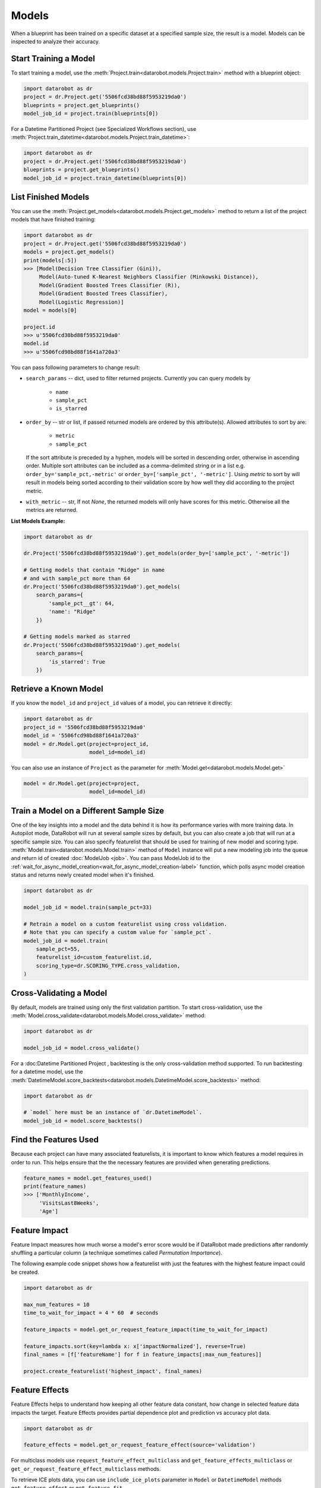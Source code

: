 .. _models:

======
Models
======

When a blueprint has been trained on a specific dataset at a specified sample
size, the result is a model. Models can be inspected to analyze their accuracy.

Start Training a Model
**********************

To start training a model, use the :meth:`Project.train<datarobot.models.Project.train>` method with
a blueprint object:

.. code-block:: python

	import datarobot as dr
	project = dr.Project.get('5506fcd38bd88f5953219da0')
	blueprints = project.get_blueprints()
	model_job_id = project.train(blueprints[0])

For a Datetime Partitioned Project (see Specialized Workflows section), use
:meth:`Project.train_datetime<datarobot.models.Project.train_datetime>`:

.. code-block:: python

	import datarobot as dr
	project = dr.Project.get('5506fcd38bd88f5953219da0')
	blueprints = project.get_blueprints()
	model_job_id = project.train_datetime(blueprints[0])

List Finished Models
********************
You can use the :meth:`Project.get_models<datarobot.models.Project.get_models>` method to
return a list of the project models
that have finished training:

.. code-block:: python

    import datarobot as dr
    project = dr.Project.get('5506fcd38bd88f5953219da0')
    models = project.get_models()
    print(models[:5])
    >>> [Model(Decision Tree Classifier (Gini)),
         Model(Auto-tuned K-Nearest Neighbors Classifier (Minkowski Distance)),
         Model(Gradient Boosted Trees Classifier (R)),
         Model(Gradient Boosted Trees Classifier),
         Model(Logistic Regression)]
    model = models[0]

    project.id
    >>> u'5506fcd38bd88f5953219da0'
    model.id
    >>> u'5506fcd98bd88f1641a720a3'

You can pass following parameters to change result:

* ``search_params`` -- dict, used to filter returned projects. Currently you can query models by

    * ``name``
    * ``sample_pct``
    * ``is_starred``

* ``order_by`` -- str or list, if passed returned models are ordered by this attribute(s). Allowed attributes to sort by are:

    * ``metric``
    * ``sample_pct``

  If the sort attribute is preceded by a hyphen, models will be sorted in descending
  order, otherwise in ascending order. Multiple sort attributes can be included as a comma-delimited string or in a list
  e.g. ``order_by='sample_pct,-metric'`` or ``order_by=['sample_pct', '-metric']``. Using `metric` to sort by will result
  in models being sorted according to their validation score by how well they did according to the project metric.

* ``with_metric`` -- str, If not `None`, the returned models will only have scores for this metric. Otherwise all the metrics are returned.

**List Models Example:**

.. code-block:: python

    import datarobot as dr

    dr.Project('5506fcd38bd88f5953219da0').get_models(order_by=['sample_pct', '-metric'])

    # Getting models that contain "Ridge" in name
    # and with sample_pct more than 64
    dr.Project('5506fcd38bd88f5953219da0').get_models(
        search_params={
            'sample_pct__gt': 64,
            'name': "Ridge"
        })

    # Getting models marked as starred
    dr.Project('5506fcd38bd88f5953219da0').get_models(
        search_params={
            'is_starred': True
        })

Retrieve a Known Model
**********************
If you know the ``model_id`` and ``project_id`` values of a model, you can
retrieve it directly:

.. code-block:: python

    import datarobot as dr
    project_id = '5506fcd38bd88f5953219da0'
    model_id = '5506fcd98bd88f1641a720a3'
    model = dr.Model.get(project=project_id,
                         model_id=model_id)

You can also use an instance of ``Project`` as the parameter for
:meth:`Model.get<datarobot.models.Model.get>`

.. code-block:: python

    model = dr.Model.get(project=project,
                         model_id=model_id)


Train a Model on a Different Sample Size
****************************************
One of the key insights into a model and the data behind it is how its
performance varies with more training data.
In Autopilot mode, DataRobot will run at several sample sizes by default,
but you can also create a job that will run at a specific sample size.
You can also specify featurelist that should be used for training of new model
and scoring type.
:meth:`Model.train<datarobot.models.Model.train>` method of ``Model`` instance will
put a new modeling job into the queue and return id of created
:doc:`ModelJob <job>`.
You can pass ModelJob id to the :ref:`wait_for_async_model_creation<wait_for_async_model_creation-label>` function,
which polls async model creation status and returns newly created model when it's finished.

.. code-block:: python

    import datarobot as dr

    model_job_id = model.train(sample_pct=33)

    # Retrain a model on a custom featurelist using cross validation.
    # Note that you can specify a custom value for `sample_pct`.
    model_job_id = model.train(
        sample_pct=55,
        featurelist_id=custom_featurelist.id,
        scoring_type=dr.SCORING_TYPE.cross_validation,
    )

Cross-Validating a Model
************************
By default, models are trained using only the first validation partition. To start
cross-validation, use the :meth:`Model.cross_validate<datarobot.models.Model.cross_validate>` method:

.. code-block:: python

    import datarobot as dr

    model_job_id = model.cross_validate()

For a :doc:Datetime Partitioned Project , backtesting is
the only cross-validation method supported. To run backtesting for a datetime model, use the
:meth:`DatetimeModel.score_backtests<datarobot.models.DatetimeModel.score_backtests>` method:

.. code-block:: python

    import datarobot as dr

    # `model` here must be an instance of `dr.DatetimeModel`.
    model_job_id = model.score_backtests()

Find the Features Used
**********************
Because each project can have many associated featurelists, it is
important to know which features a model requires in order to run. This helps ensure that the the necessary features are provided when generating predictions.

.. code-block:: python

    feature_names = model.get_features_used()
    print(feature_names)
    >>> ['MonthlyIncome',
         'VisitsLast8Weeks',
         'Age']

.. _feature_impact-label:

Feature Impact
**************
Feature Impact measures how much worse a model's error score would be if DataRobot made predictions
after randomly shuffling a particular column (a technique sometimes called
`Permutation Importance`).

The following example code snippet shows how a featurelist with just the features with the highest
feature impact could be created.

.. code-block:: python

    import datarobot as dr

    max_num_features = 10
    time_to_wait_for_impact = 4 * 60  # seconds

    feature_impacts = model.get_or_request_feature_impact(time_to_wait_for_impact)

    feature_impacts.sort(key=lambda x: x['impactNormalized'], reverse=True)
    final_names = [f['featureName'] for f in feature_impacts[:max_num_features]]

    project.create_featurelist('highest_impact', final_names)

Feature Effects
*****************************
Feature Effects helps to understand how keeping all other feature data constant, how change in selected feature data
impacts the target. Feature Effects provides partial dependence plot and prediction vs accuracy plot data.

.. code-block:: python

    import datarobot as dr

    feature_effects = model.get_or_request_feature_effect(source='validation')

For multiclass models use ``request_feature_effect_multiclass`` and ``get_feature_effects_multiclass`` or
``get_or_request_feature_effect_multiclass`` methods.

To retrieve ICE plots data, you can use ``include_ice_plots`` parameter in ``Model`` or ``DatetimeModel``
methods ``get_feature_effect`` or ``get_feature_fit``.

.. code-block:: python

    import datarobot as dr

    feature_effects = model.get_feature_effect(source='validation', include_ice_plots=True)

Predict new data
****************
After creating models you can use them to generate predictions on new data.
See the Predictions documentation for further information on how to request predictions
from a model.

Model IDs Vs. Blueprint IDs
***************************
Each model has both an ``model_id`` and a ``blueprint_id``. What is the difference between these two IDs?

A model is the result of training a blueprint on a dataset at a specified
sample percentage. The ``blueprint_id`` is used to keep track of which
blueprint was used to train the model, while the ``model_id`` is used to
locate the trained model in the system.

Model parameters
****************
Some models can have parameters that provide data needed to reproduce its predictions.

For additional usage information see DataRobot documentation, section "Coefficients tab and
pre-processing details"

.. code-block:: python

    import datarobot as dr

    model = dr.Model.get(project=project, model_id=model_id)
    mp = model.get_parameters()
    print(mp.derived_features)
    >>> [{
             'coefficient': -0.015,
             'originalFeature': u'A1Cresult',
             'derivedFeature': u'A1Cresult->7',
             'type': u'CAT',
             'transformations': [{'name': u'One-hot', 'value': u"'>7'"}]
        }]

Create a Blender
****************
You can blend multiple models; in many cases, the resulting blender model is more accurate
than the parent models. To do so you need to select parent models and a blender method from
``datarobot.enums.BLENDER_METHOD``. If this is a time series project, only methods in
``datarobot.enums.TS_BLENDER_METHOD`` are allowed.

Be aware that the tradeoff for better prediction accuracy is bigger resource consumption
and slower predictions.

.. code-block:: python

    import datarobot as dr

    pr = dr.Project.get(pid)
    models = pr.get_models()
    parent_models = [model.id for model in models[:2]]
    pr.blend(parent_models, dr.enums.BLENDER_METHOD.AVERAGE)

Lift chart retrieval
********************
You can use ``Model`` methods ``get_lift_chart`` and ``get_all_lift_charts`` to retrieve
lift chart data. First will get it from specific source (validation data, cross validation or
holdout, if holdout unlocked) and second will list all available data. Please refer to
:doc:`Advanced model information </examples/advanced_model_insights/Advanced_Model_Insights>` notebook for additional
information about lift charts and how they can be visualised.

For multiclass models you can get list of per-class lift charts using ``Model`` method ``get_multiclass_lift_chart``.

ROC curve retrieval
*******************
Same as with the lift chart you can use ``Model`` methods ``get_roc_curve`` and
``get_all_roc_curves`` to retrieve ROC curve data. Please refer to
:doc:`Advanced model information </examples/advanced_model_insights/Advanced_Model_Insights>` notebook for additional
information about ROC curves and how they can be visualised. More information about working with ROC
curves can be found in DataRobot web application documentation section "ROC Curve tab details".

.. _residuals_chart:

Residuals chart retrieval
*************************
Just as with the lift and ROC charts, you can use ``Model`` methods ``get_residuals_chart`` and
``get_all_residuals_charts`` to retrieve residuals chart data. The first will get it from a
specific source (validation data, cross-validation data, or holdout, if unlocked). The second
will retrieve all available data. Please refer to the
:doc:`Advanced model information </examples/advanced_model_insights_regression/Advanced_Model_Insights_Regression>`
notebook for more information about residuals charts and how they can be visualised.

Word Cloud
**********
If your dataset contains text columns, DataRobot can create text processing models that will
contain word cloud insight data. An example of such model is any "Auto-Tuned Word N-Gram Text
Modeler" model. You can use ``Model.get_word_cloud`` method to retrieve those insights - it will
provide up to 200 most important ngrams in the model and data about their influence.
The :doc:`Advanced model information </examples/advanced_model_insights/Advanced_Model_Insights>` notebook contains
examples of how you can use that data and build a visualization in a way similar to how the
DataRobot webapp does.

Scoring Code
************
Subset of models in DataRobot supports code generation. For each of those models you can download
a JAR file with scoring code to make predictions locally using method
``Model.download_scoring_code``. For details on how to do that see "Code Generation" section in
DataRobot web application documentation. Optionally you can download source code in Java to see
what calculations those models do internally.

Be aware that source code JAR isn't compiled so it cannot be used for making predictions.

.. _model_blueprint_chart:

Get a model blueprint chart
***************************
For all models you can retrieve its blueprint chart. You can also get its representation in graphviz DOT format to render it into format you need.

.. code-block:: python

    import datarobot as dr
    project_id = '5506fcd38bd88f5953219da0'
    model_id = '5506fcd98bd88f1641a720a3'
    model = dr.Model.get(project=project_id,
                         model_id=model_id)
    bp_chart = model.get_model_blueprint_chart()
    print(bp_chart.to_graphviz())

.. _missing_values_report:

Get a model missing values report
*********************************
For the majority of models you can retrieve their missing values reports on training data
per each numeric and categorical feature. Model needs to have at least one of the supported tasks
in the blueprint in order to have a missing values report (blenders are not supported).
Report is gathered for Numerical Imputation tasks and Categorical converters like Ordinal Encoding,
One-Hot Encoding etc.
Missing values report is available to users with access to full blueprint docs.

Report is collected for those features which are considered eligible by given blueprint task.
For instance, categorical feature with a lot of unique values may not be considered as eligible in
the One-Hot encoding task.

Please refer to :ref:`Missing report attributes description <missing_values_report_api>`
for report interpretation.

.. code-block:: python

    import datarobot as dr
    project_id = '5506fcd38bd88f5953219da0'
    model_id = '5506fcd98bd88f1641a720a3'
    model = dr.Model.get(project=project_id, model_id=model_id)
    missing_reports_per_feature = model.get_missing_report_info()
    for report_per_feature in missing_reports_per_feature:
        print(report_per_feature)

Consider following example. Given Decision Tree Classifier (Gini) blueprint chart representation:

.. code-block:: python

    print(blueprint_chart.to_graphviz())
    >>> digraph "Blueprint Chart" {
            graph [rankdir=LR]
            0 [label="Data"]
            -2 [label="Numeric Variables"]
            2 [label="Missing Values Imputed"]
            3 [label="Decision Tree Classifier (Gini)"]
            4 [label="Prediction"]
            -1 [label="Categorical Variables"]
            1 [label="Ordinal encoding of categorical variables"]
            0 -> -2
            -2 -> 2
            2 -> 3
            3 -> 4
            0 -> -1
            -1 -> 1
            1 -> 3
        }

and missing report:

.. code-block:: python

    print(report_per_feature1)
    >>> {'feature': 'Veh Year',
         'type': 'Numeric',
         'missing_count': 150,
         'missing_percentage': 50.00,
         'tasks': [
                    {'id': u'2',
                    'name': u'Missing Values Imputed',
                    'descriptions': [u'Imputed value: 2006']
                    }
            ]
          }
    print(report_per_feature2)
    >>> {'feature': 'Model',
         'type': 'Categorical',
         'missing_count': 100,
         'missing_percentage': 33.33,
         'tasks': [
                    {'id': u'1',
                    'name': u'Ordinal encoding of categorical variables',
                    'descriptions': [u'Imputed value: -2']
                    }
              ]
            }

results can be interpreted in the following way:

Numeric feature "Veh Year" has 150 missing values and respectively 50% in training data.
It was transformed by "Missing Values Imputed" task with imputed value 2006. Task has id 2, and its
output goes into Decision Tree Classifier (Gini) - it can be inferred from the chart.

Categorical feature "Model" was transformed by "Ordinal encoding of categorical variables" task with
imputed value -2.

.. _model_blueprint_doc:

Get a blueprint documentation
*****************************
You can retrieve documentation on tasks used to build a model. It will contain information about task, its parameters and (when available) links and references to additional sources.
All documents are instances of ``BlueprintTaskDocument`` class.

.. code-block:: python

    import datarobot as dr
    project_id = '5506fcd38bd88f5953219da0'
    model_id = '5506fcd98bd88f1641a720a3'
    model = dr.Model.get(project=project_id,
                         model_id=model_id)
    docs = model.get_model_blueprint_documents()
    print(docs[0].task)
    >>> Average Blend
    print(docs[0].links[0]['url'])
    >>> https://en.wikipedia.org/wiki/Ensemble_learning

.. _model_training_predictions:

Request training predictions
****************************
You can request a model's predictions for a particular subset of its training data.
See :py:meth:`datarobot.models.Model.request_training_predictions` reference for all the valid subsets.

See :ref:`training predictions reference<training_predictions>` for more details.

.. code-block:: python

    import datarobot as dr
    project_id = '5506fcd38bd88f5953219da0'
    model_id = '5506fcd98bd88f1641a720a3'
    model = dr.Model.get(project=project_id,
                         model_id=model_id)
    training_predictions_job = model.request_training_predictions(dr.enums.DATA_SUBSET.HOLDOUT)
    training_predictions = training_predictions_job.get_result_when_complete()
    for row in training_predictions.iterate_rows():
        print(row.row_id, row.prediction)

.. _advanced_tuning:

Advanced Tuning
***************
You can perform advanced tuning on a model -- generate a new model by taking an existing
model and rerunning it with modified tuning parameters.

The AdvancedTuningSession class exists to track the creation of an Advanced Tuning model on the
client.  It enables browsing and setting advanced-tuning parameters one at a time, and
using human-readable parameter names rather than requiring opaque parameter IDs in all cases.
No information is sent to the server until the `run()` method is called on the
AdvancedTuningSession.

See :py:meth:`datarobot.models.Model.get_advanced_tuning_parameters` reference for a description
of the types of parameters that can be passed in.

As of v2.17, all models other than blenders, open source, and user-created models support
Advanced Tuning. The use of Advanced Tuning via API for non-Eureqa models is in beta, but is enabled
by default for all users.


.. code-block:: python

    import datarobot as dr
    project_id = '5506fcd38bd88f5953219da0'
    model_id = '5506fcd98bd88f1641a720a3'
    model = dr.Model.get(project=project_id,
                         model_id=model_id)
    tune = model.start_advanced_tuning_session()

    # Get available task names,
    # and available parameter names for a task name that exists on this model
    tune.get_task_names()
    tune.get_parameter_names('Eureqa Generalized Additive Model Classifier (3000 Generations)')

    tune.set_parameter(
        task_name='Eureqa Generalized Additive Model Classifier (3000 Generations)',
        parameter_name='EUREQA_building_block__sine',
        value=1)

    job = tune.run()

.. _shap_impact:

SHAP Impact
***********
You can retrieve SHAP impact scores for features in a model.
SHAP impact is computed by calculating the shap values on a sample of training data and then taking
the mean absolute value for each column. The larger value of impact indicate more important feature.

See :py:meth:`datarobot.models.ShapImpact.create` reference for a description of the types of parameters
that can be passed in.


.. code-block:: python

    import datarobot as dr

    project_id = '5ec3d6884cfad17cd8c0ed62'
    model_id = '5ec3d6f44cfad17cd8c0ed78'
    shap_impact_job = dr.ShapImpact.create(project_id=project_id, model_id=model_id)
    shap_impact = shap_impact_job.get_result_when_complete()
    print(shap_impact)
    >>> [ShapImpact(count=36)]
    print(shap_impact.shap_impacts[:1])
    >>> [{'feature_name': 'number_inpatient', 'impact_normalized': 1.0, 'impact_unnormalized': 0.07670175497683789}]

    shap_impact = dr.ShapImpact.get(project_id=project_id, model_id=model_id)
    print(shap_impact.shap_impacts[:1])
    >>> [{'feature_name': 'number_inpatient', 'impact_normalized': 1.0, 'impact_unnormalized': 0.07670175497683789}]

Number of Iterations Trained
*****************************
Early-stopping models will train a subset of max estimators/iterations that are defined in advanced tuning.
This method allows the user to retrieve the actual number of estimators that were trained by an early-stopping
tree-based model (currently the only model type supported). The method returns the projectId, modelId, and
a list of dictionaries containing the number of iterations trained for each model stage. In the case of single-stage models,
this dictionary will contain only one entry.


.. code-block:: python

    import datarobot as dr
    project_id = '5506fcd38bd88f5953219da0'
    model_id = '5506fcd98bd88f1641a720a3'
    model = dr.Model.get(project=project_id,
                         model_id=model_id)
    num_iterations = model.get_num_iterations_trained()
    print(num_iterations)
    >>> {"projectId": "5506fcd38bd88f5953219da0", "modelId": "5506fcd98bd88f1641a720a3", "data" [{"stage": "FREQ", "numIterations":250}, {"stage":"SEV", "numIterations":50}]}

